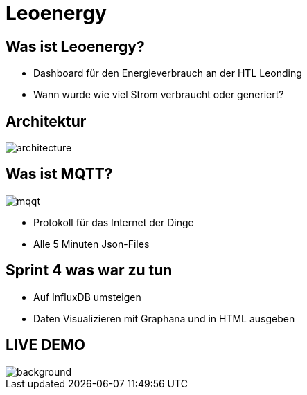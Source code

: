 = Leoenergy

:revealjs_theme: moon
:revealjs_history: true
:imagesdir: images
:revealjs_center: true
:title-slide-transition: zoom
:title-slide-transition-speed: fast
:title-slide-background-image: htlleonding.jpg

[.font-xx-large]
== Was ist Leoenergy?
* Dashboard für den Energieverbrauch an der HTL Leonding
* Wann wurde wie viel Strom verbraucht oder generiert?


== Architektur
image::architecture.png[]

== Was ist MQTT?
image:mqqt.png[]

* Protokoll für das Internet der Dinge
* Alle 5 Minuten Json-Files



== Sprint 4 was war zu tun
** Auf InfluxDB umsteigen
** Daten Visualizieren mit Graphana und in HTML ausgeben


== LIVE DEMO
image::htlleonding.jpg[background]